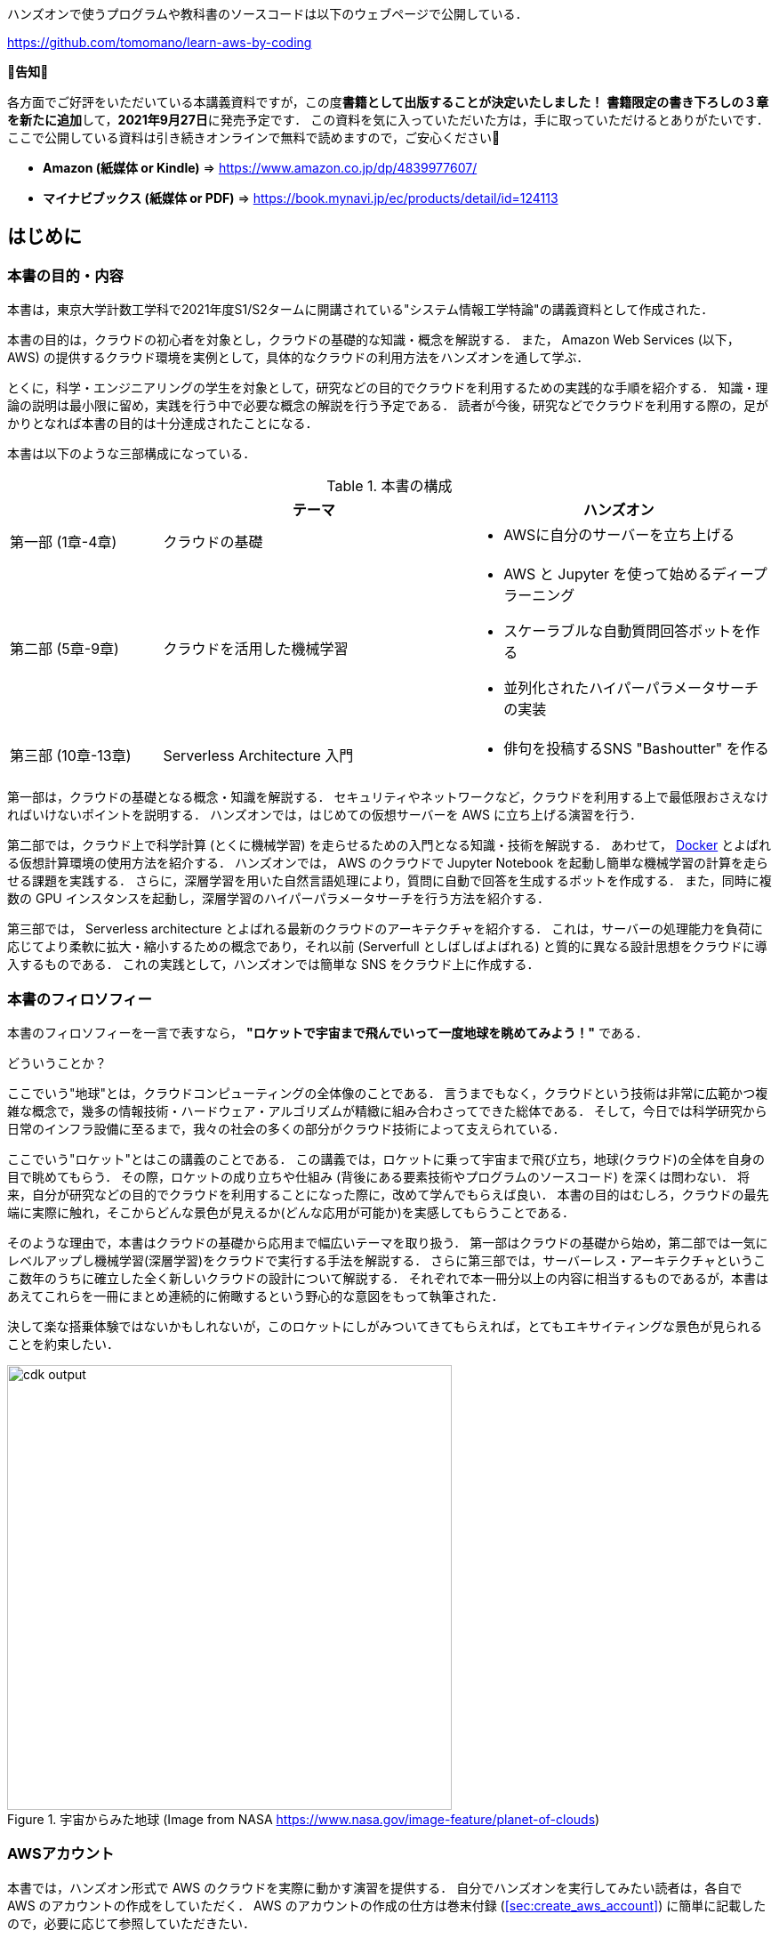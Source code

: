 ハンズオンで使うプログラムや教科書のソースコードは以下のウェブページで公開している．

https://github.com/tomomano/learn-aws-by-coding

**📗告知📗**

各方面でご好評をいただいている本講義資料ですが，この度**書籍として出版することが決定いたしました！**
**書籍限定の書き下ろしの３章を新たに追加**して，**2021年9月27日**に発売予定です．
この資料を気に入っていただいた方は，手に取っていただけるとありがたいです．
ここで公開している資料は引き続きオンラインで無料で読めますので，ご安心ください🙇

- **Amazon (紙媒体 or Kindle)** => https://www.amazon.co.jp/dp/4839977607/
- **マイナビブックス (紙媒体 or PDF)** => https://book.mynavi.jp/ec/products/detail/id=124113

== はじめに

=== 本書の目的・内容

本書は，東京大学計数工学科で2021年度S1/S2タームに開講されている"システム情報工学特論"の講義資料として作成された．

本書の目的は，クラウドの初心者を対象とし，クラウドの基礎的な知識・概念を解説する．
また， Amazon Web Services (以下， AWS) の提供するクラウド環境を実例として，具体的なクラウドの利用方法をハンズオンを通して学ぶ．

とくに，科学・エンジニアリングの学生を対象として，研究などの目的でクラウドを利用するための実践的な手順を紹介する．
知識・理論の説明は最小限に留め，実践を行う中で必要な概念の解説を行う予定である．
読者が今後，研究などでクラウドを利用する際の，足がかりとなれば本書の目的は十分達成されたことになる．

本書は以下のような三部構成になっている．

[cols="1,2,2", options="header"] 
.本書の構成
|===
| | テーマ | ハンズオン
|第一部 (1章-4章)
|クラウドの基礎
a|
* AWSに自分のサーバーを立ち上げる
|第二部 (5章-9章)
|クラウドを活用した機械学習
a|
* AWS と Jupyter を使って始めるディープラーニング
* スケーラブルな自動質問回答ボットを作る
* 並列化されたハイパーパラメータサーチの実装
| 第三部 (10章-13章)
| Serverless Architecture 入門
a|
* 俳句を投稿するSNS "Bashoutter" を作る
|===

第一部は，クラウドの基礎となる概念・知識を解説する．
セキュリティやネットワークなど，クラウドを利用する上で最低限おさえなければいけないポイントを説明する．
ハンズオンでは，はじめての仮想サーバーを AWS に立ち上げる演習を行う．

第二部では，クラウド上で科学計算 (とくに機械学習) を走らせるための入門となる知識・技術を解説する．
あわせて，
https://www.docker.com/[Docker]
とよばれる仮想計算環境の使用方法を紹介する．
ハンズオンでは， AWS のクラウドで Jupyter Notebook を起動し簡単な機械学習の計算を走らせる課題を実践する．
さらに，深層学習を用いた自然言語処理により，質問に自動で回答を生成するボットを作成する．
また，同時に複数の GPU インスタンスを起動し，深層学習のハイパーパラメータサーチを行う方法を紹介する．

第三部では， Serverless architecture とよばれる最新のクラウドのアーキテクチャを紹介する．
これは，サーバーの処理能力を負荷に応じてより柔軟に拡大・縮小するための概念であり，それ以前 (Serverfull としばしばよばれる) と質的に異なる設計思想をクラウドに導入するものである．
これの実践として，ハンズオンでは簡単な SNS をクラウド上に作成する．

=== 本書のフィロソフィー

本書のフィロソフィーを一言で表すなら， **"ロケットで宇宙まで飛んでいって一度地球を眺めてみよう！"** である．

どういうことか？

ここでいう"地球"とは，クラウドコンピューティングの全体像のことである．
言うまでもなく，クラウドという技術は非常に広範かつ複雑な概念で，幾多の情報技術・ハードウェア・アルゴリズムが精緻に組み合わさってできた総体である．
そして，今日では科学研究から日常のインフラ設備に至るまで，我々の社会の多くの部分がクラウド技術によって支えられている．

ここでいう"ロケット"とはこの講義のことである．
この講義では，ロケットに乗って宇宙まで飛び立ち，地球(クラウド)の全体を自身の目で眺めてもらう．
その際，ロケットの成り立ちや仕組み (背後にある要素技術やプログラムのソースコード) を深くは問わない．
将来，自分が研究などの目的でクラウドを利用することになった際に，改めて学んでもらえば良い．
本書の目的はむしろ，クラウドの最先端に実際に触れ，そこからどんな景色が見えるか(どんな応用が可能か)を実感してもらうことである．

そのような理由で，本書はクラウドの基礎から応用まで幅広いテーマを取り扱う．
第一部はクラウドの基礎から始め，第二部では一気にレベルアップし機械学習(深層学習)をクラウドで実行する手法を解説する．
さらに第三部では，サーバーレス・アーキテクチャというここ数年のうちに確立した全く新しいクラウドの設計について解説する．
それぞれで本一冊分以上の内容に相当するものであるが，本書はあえてこれらを一冊にまとめ連続的に俯瞰するという野心的な意図をもって執筆された．

決して楽な搭乗体験ではないかもしれないが，このロケットにしがみついてきてもらえれば，とてもエキサイティングな景色が見られることを約束したい．

.宇宙からみた地球 (Image from NASA https://www.nasa.gov/image-feature/planet-of-clouds)
image::imgs/earth_from_earth.jpg[cdk output, 500, align="center"]

[[aws_account]]
=== AWSアカウント

本書では，ハンズオン形式で AWS のクラウドを実際に動かす演習を提供する．
自分でハンズオンを実行してみたい読者は，各自で AWS のアカウントの作成をしていただく．
AWS のアカウントの作成の仕方は巻末付録 (<<sec:create_aws_account>>) に簡単に記載したので，必要に応じて参照していただきたい．

AWS にはいくつかの機能に対して無料利用枠が設定されており，いくつかのハンズオンは無料の範囲内で実行できる．
一方，ほかのハンズオン (とくに機械学習を扱うもの) では数ドル程度のコストが発生する．
ハンズオンごとに発生するおおよそのコストについて記述があるので，注意をしながらハンズオンに取り組んでいただきたい．

また，大学などの教育機関における講義で AWS を使用する際は， https://aws.amazon.com/education/awseducate/[AWS Educate] というプログラムを利用することも可能である．
これは，講義の担当者が申請を行うことで，受講する学生に対し AWS クレジットが提供されるというプログラムである．
AWS Educate を利用することで金銭的な負担なしに AWS を体験することができる．
また，講義を経由せず個人でも AWS Educate に参加することも可能である．
AWS Educate からは様々な学習教材が提供されているので，ぜひ活用してもらいたい．

[[environments]]
=== 環境構築

本書では， AWS 上にクラウドアプリケーションを展開するハンズオンを実施する．
そこで紹介するプログラムを実行するためには，以下の計算機環境が必要である．
それぞれのインストールの方法については，巻末付録 (<<sec:appendix_settingup>>) に記してある．
必要に応じて参照しながら，環境構築を各自実施していただきたい．

* **UNIX 系コンソール**:
ハンズオンで紹介するコマンドを実行したり， SSH でサーバーにアクセスするため， UNIX 系のコンソール環境が必要である．
Mac または Linux のユーザーは， OS に標準搭載のコンソール(ターミナルとも呼ばれる)を使用すればよい．
Windows のユーザーは，
https://docs.microsoft.com/en-us/windows/wsl/about[Windows Subsystem for Linux (WSL)]
を使って Linux の仮想環境をインストールすることを推奨する (<<sec:install_wsl>> 参照)．
* **Docker**:
本書では Docker と呼ばれる仮想計算環境の利用方法を解説する．
インストール手順については <<sec:install_docker>> を参照のこと．
* **Python**:
Version 3.6 以上をインストールする．
とくに，ハンズオンでは `venv` モジュールを使用する．
`venv` の使い方は <<venv_quick_guide>> 参照のこと．
* **Node.js**:
version 12.0 以上 をインストールする．
* **AWS CLI**:
https://docs.aws.amazon.com/cli/latest/userguide/install-cliv2.html[Version 2]
をインストールする．
インストール手順については <<aws_cli_install>> 参照のこと．
* **AWS CDK**:
Version 1.100 以上をインストールする．
Version 2 以降には未対応である．
インストール手順については <<aws_cdk_install>> 参照のこと．
* **AWS 認証鍵の設定**:
AWS API をコマンドラインから呼ぶには，認証鍵 (secret key) が設定されている必要がある．
認証鍵の設定については <<aws_cli_install>> 参照のこと．


==== ハンズオン実行用の Docker Image

Python, Node.js, AWS CDK など，ハンズオンのプログラムを実行するために必要なプログラム/ライブラリがインストール済みの Docker image を用意した．
また，ハンズオンのソースコードもクローン済みである．
Docker の使い方を知っている読者は，これを使えば，諸々のインストールをする必要なく，すぐにハンズオンのプログラムを実行できる．

次のコマンドで起動する．

[source, bash]
----
$ docker run -it tomomano/labc
----

この Docker image の使い方や詳細は <<sec_handson_docker>> に記載している．

=== 前提知識

本書を読むにあたり，一般教養レベル以上の前提知識はとくに仮定しない．
が，以下の事前知識があるとよりスムーズに理解をすることができるだろう．

- **Python の基本的な理解**:
本書ではPythonを使ってプログラムの作成を行う．
使用するライブラリは十分抽象化されており，関数の名前を見ただけで意味が明瞭なものがほとんどであるので， Python に詳しくなくても心配する必要はない．
- **Linux コマンドラインの基礎的な理解**:
クラウドを利用する際，クラウド上に立ち上がるサーバーは基本的に Linux である．
Linux のコマンドラインについて知識があると，トラブルシュートなどが容易になる．
筆者のおすすめの参考書は
http://linuxcommand.org/tlcl.php[The Linux Command Line by William Shotts]
である．
ウェブで無料で読むことができるので，読んだことのない人はぜひ一読を．

=== 講義に関連する資料

ハンズオンで使うプログラムや教科書のソースコードは以下のウェブページで公開している．

https://github.com/tomomano/learn-aws-by-coding

=== 本書で使用するノーテーションなど

* コードやシェルのコマンドは `monospace letter` で記述する．
* シェルに入力するコマンドは，それがシェルコマンドであると明示する目的で，先頭に `$` がつけてある．
`$` はコマンドをコピー&ペーストするときは除かなければならない．
逆に，コマンドの出力には `$` はついていない点に留意する．

また，以下のような形式で注意やチップスを提供する．

NOTE: 追加のコメントなどを記す．

TIP: 発展的な議論やアイディアなどを紹介する．

WARNING: 陥りやすいミスなどの注意事項を述べる．

IMPORTANT: 絶対に犯してはならないミスを指摘する．

